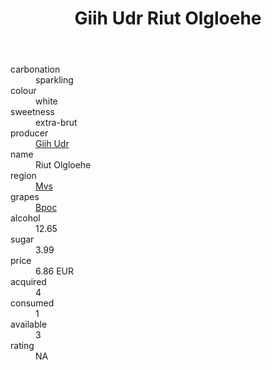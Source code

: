 :PROPERTIES:
:ID:                     0b5cda9d-9706-411b-bb45-8497a8ed5435
:END:
#+TITLE: Giih Udr Riut Olgloehe 

- carbonation :: sparkling
- colour :: white
- sweetness :: extra-brut
- producer :: [[id:38c8ce93-379c-4645-b249-23775ff51477][Giih Udr]]
- name :: Riut Olgloehe
- region :: [[id:70da2ddd-e00b-45ae-9b26-5baf98a94d62][Mvs]]
- grapes :: [[id:3e7e650d-931b-4d4e-9f3d-16d1e2f078c9][Bpoc]]
- alcohol :: 12.65
- sugar :: 3.99
- price :: 6.86 EUR
- acquired :: 4
- consumed :: 1
- available :: 3
- rating :: NA


